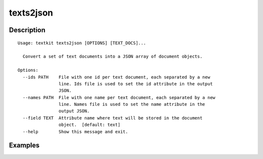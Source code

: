 ==========
texts2json
==========

Description
===========

::

    Usage: textkit texts2json [OPTIONS] [TEXT_DOCS]...
    
      Convert a set of text documents into a JSON array of document objects.
    
    Options:
      --ids PATH    File with one id per text document, each separated by a new
                    line. Ids file is used to set the id attribute in the output
                    JSON.
      --names PATH  File with one name per text document, each separated by a new
                    line. Names file is used to set the name attribute in the
                    output JSON.
      --field TEXT  Attribute name where text will be stored in the document
                    object.  [default: text]
      --help        Show this message and exit.
    


Examples
========
